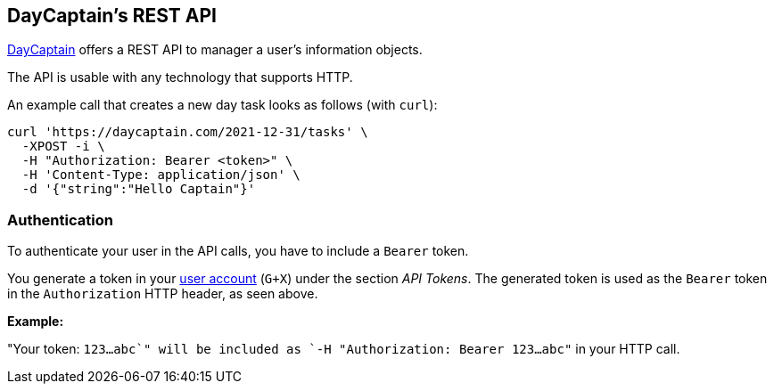== DayCaptain's REST API

https://daycaptain.com[DayCaptain^] offers a REST API to manager a user's information objects.

The API is usable with any technology that supports HTTP.

An example call that creates a new day task looks as follows (with `curl`):

----
curl 'https://daycaptain.com/2021-12-31/tasks' \
  -XPOST -i \
  -H "Authorization: Bearer <token>" \
  -H 'Content-Type: application/json' \
  -d '{"string":"Hello Captain"}'
----

=== Authentication

To authenticate your user in the API calls, you have to include a `Bearer` token.

You generate a token in your https://daycaptain.com/account.html[user account^] (`G+X`) under the section _API Tokens_.
The generated token is used as the `Bearer` token in the `Authorization` HTTP header, as seen above.

*Example:*

"Your token: `123...abc`" will be included as `-H "Authorization: Bearer 123...abc"` in your HTTP call.
